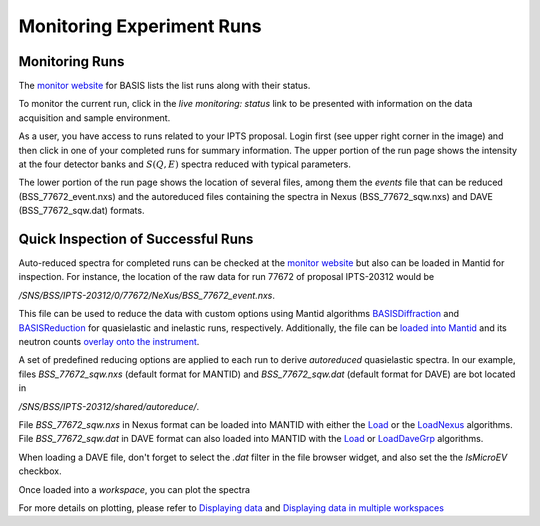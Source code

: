 Monitoring Experiment Runs
==========================

Monitoring Runs
---------------

The `monitor website <https://monitor.sns.gov/dasmon/bss/runs/>`_
for BASIS lists the list runs along with their status.

.. image:: ../images/runs/monitor_BSS.png
   :scale: 50 %

To monitor the current run, click in the *live monitoring: status* link to
be presented with information on the data acquisition and sample environment.

.. image:: ../images/runs/monitor_BSS_current.png
   :scale: 50 %

As a user, you have access to runs related to your IPTS proposal.
Login first (see upper right corner in the image) and then click in one
of your completed runs for summary information.
The upper portion of the run page shows the intensity at the four
detector banks and :math:`S(Q,E)` spectra reduced with typical parameters.

.. image:: ../images/runs/monitor_BSS_77672.png
   :scale: 50 %

The lower portion of the run page shows the location of several files, among
them the *events* file that can be reduced (BSS_77672_event.nxs) and the
autoreduced files containing the spectra in Nexus (BSS_77672_sqw.nxs)
and DAVE (BSS_77672_sqw.dat) formats.

.. image:: ../images/runs/monitor_BSS_77672_2.png
   :scale: 50 %


Quick Inspection of Successful Runs
-----------------------------------

Auto-reduced spectra for completed runs can be checked at the
`monitor website <https://monitor.sns.gov/dasmon/bss/runs/>`_ but also
can be loaded in Mantid for inspection. For instance, the location of the
raw data for run 77672 of proposal IPTS-20312 would be

*/SNS/BSS/IPTS-20312/0/77672/NeXus/BSS_77672_event.nxs*.

This file can be
used to reduce the data with custom options using Mantid algorithms
`BASISDiffraction <http://docs.mantidproject.org/nightly/algorithms/BASISDiffraction-v1.html>`_
and
`BASISReduction <http://docs.mantidproject.org/nightly/algorithms/BASISReduction-v1.html>`_
for quasielastic and inelastic runs, respectively. Additionally, the file can
be `loaded into Mantid <http://www.mantidproject.org/MBC_Loading_Data>`_
and its neutron counts
`overlay onto the instrument <http://www.mantidproject.org/MBC_Displaying_and_Navigating_Instrument>`_.

A set of predefined reducing options are applied
to each run to derive *autoreduced*  quasielastic spectra. In our example,
files *BSS_77672_sqw.nxs* (default format for MANTID) and
*BSS_77672_sqw.dat* (default format for DAVE) are bot located in

*/SNS/BSS/IPTS-20312/shared/autoreduce/*.

File *BSS_77672_sqw.nxs* in Nexus format can be loaded into MANTID with either
the `Load <http://docs.mantidproject.org/nightly/algorithms/Load-v1.html>`_
or the `LoadNexus <http://docs.mantidproject.org/nightly/algorithms/LoadNexus-v1.html>`_
algorithms. File *BSS_77672_sqw.dat* in DAVE format can also loaded into MANTID
with the `Load <http://docs.mantidproject.org/nightly/algorithms/Load-v1.html>`_
or `LoadDaveGrp <http://docs.mantidproject.org/nightly/algorithms/LoadDaveGrp-v1.html>`_
algorithms.

When loading a DAVE file, don't forget to select the *.dat* filter in the
file browser widget, and also set the the *IsMicroEV* checkbox.

.. image:: ../images/runs/loading_DAVE_file.png
   :scale: 50 %

Once loaded into a *workspace*, you can plot the spectra

.. image:: ../images/runs/plot_spectrum.png
   :scale: 50 %

For more details on plotting, please refer to
`Displaying data <http://www.mantidproject.org/MBC_Displaying_data>`_
and
`Displaying data in multiple workspaces <http://www.mantidproject.org/MBC_Displaying_data_in_multiple_workspaces>`_
